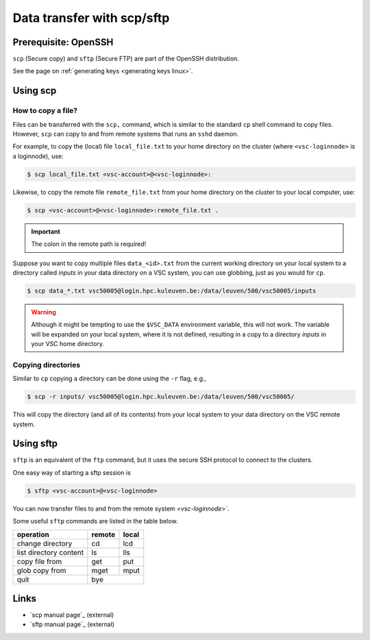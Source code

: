 .. _scp and sftp:

###########################
Data transfer with scp/sftp
###########################

Prerequisite: OpenSSH
=====================

``scp`` (Secure copy) and ``sftp`` (Secure FTP) are part of the OpenSSH
distribution.

See the page on :ref:`generating keys <generating keys linux>`.

Using scp
=========

How to copy a file?
-------------------

Files can be transferred with the ``scp,`` command,  which is similar to
the standard ``cp`` shell command to copy files.  However, ``scp`` can copy
to and from remote systems that runs an ``sshd`` daemon.

For example, to copy the (local) file ``local_file.txt`` to your home
directory on the cluster (where ``<vsc-loginnode>`` is a loginnode), use:

.. code-block:: shell

   $ scp local_file.txt <vsc-account>@<vsc-loginnode>:

Likewise, to copy the remote file ``remote_file.txt`` from your home
directory on the cluster to your local computer, use:

.. code-block:: shell

   $ scp <vsc-account>@<vsc-loginnode>:remote_file.txt .

.. important::

   The colon in the remote path is required!

Suppose you want to copy multiple files ``data_<id>.txt`` from the current
working directory on your local system to a directory called `inputs` in
your data directory on a VSC system, you can use globbing, just as you
would for ``cp``.

.. code-block:: shell

   $ scp data_*.txt vsc50005@login.hpc.kuleuven.be:/data/leuven/500/vsc50005/inputs

.. warning::

   Although it might be tempting to use the ``$VSC_DATA`` environment variable,
   this will not work.  The variable will be expanded on your local system,
   where it is not defined, resulting in a copy to a directory `inputs` in
   your VSC home directory.

Copying directories
-------------------

Similar to ``cp`` copying a directory can be done using the ``-r`` flag, e.g.,

.. code-block:: shell

   $ scp -r inputs/ vsc50005@login.hpc.kuleuven.be:/data/leuven/500/vsc50005/

This will copy the directory (and all of its contents) from your local system
to your data directory on the VSC remote system.


Using sftp
==========

``sftp`` is an equivalent of the ``ftp`` command, but it uses the
secure SSH protocol to connect to the clusters.

One easy way of starting a sftp session is

.. code-block:: shell

   $ sftp <vsc-account>@<vsc-loginnode>

You can now transfer files to and from the remote system `<vsc-loginnode>``.

Some useful ``sftp`` commands are listed in the table below.

+------------------------+--------+-------+
| operation              | remote | local |
+========================+========+=======+
| change directory       | cd     | lcd   |
+------------------------+--------+-------+
| list directory content | ls     | lls   |
+------------------------+--------+-------+
| copy file from         | get    | put   |
+------------------------+--------+-------+
| glob copy from         | mget   | mput  |
+------------------------+--------+-------+
| quit                   |       bye      |
+------------------------+--------+-------+


Links
=====

-  `scp manual page`_ (external)
-  `sftp manual page`_ (external)

